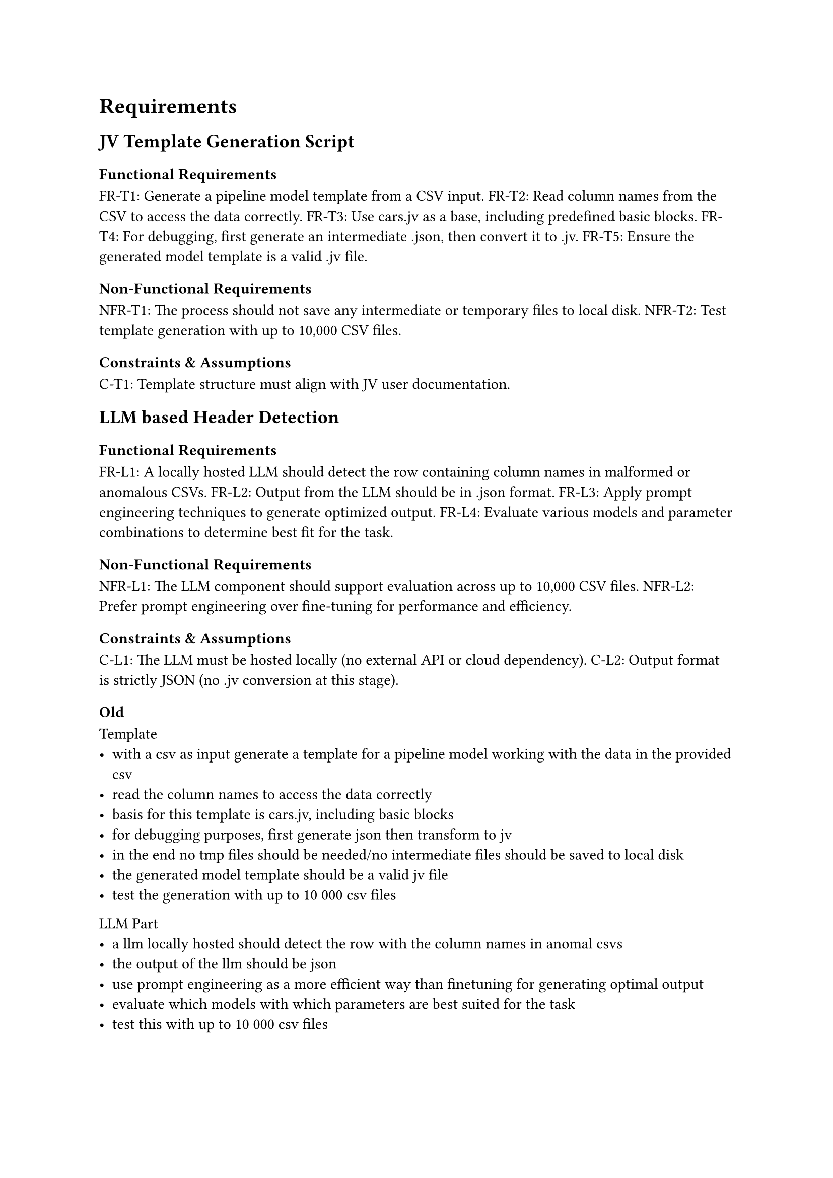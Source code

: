 = Requirements
== JV Template Generation Script
=== Functional Requirements

FR-T1: Generate a pipeline model template from a CSV input.
FR-T2: Read column names from the CSV to access the data correctly.
FR-T3: Use cars.jv as a base, including predefined basic blocks.
FR-T4: For debugging, first generate an intermediate .json, then convert it to .jv.
FR-T5: Ensure the generated model template is a valid .jv file.

=== Non-Functional Requirements

NFR-T1: The process should not save any intermediate or temporary files to local disk.
NFR-T2: Test template generation with up to 10,000 CSV files.

=== Constraints & Assumptions

C-T1: Template structure must align with JV user documentation.


== LLM based Header Detection
=== Functional Requirements

FR-L1: A locally hosted LLM should detect the row containing column names in malformed or anomalous CSVs.
FR-L2: Output from the LLM should be in .json format.
FR-L3: Apply prompt engineering techniques to generate optimized output.
FR-L4: Evaluate various models and parameter combinations to determine best fit for the task.

=== Non-Functional Requirements

NFR-L1: The LLM component should support evaluation across up to 10,000 CSV files.
NFR-L2: Prefer prompt engineering over fine-tuning for performance and efficiency.
=== Constraints & Assumptions

C-L1: The LLM must be hosted locally (no external API or cloud dependency).
C-L2: Output format is strictly JSON (no .jv conversion at this stage).




=== Old
Template
- with a csv as input generate a template for a pipeline model working with the data in the provided csv
- read the column names to access the data correctly
- basis for this template is cars.jv, including basic blocks
- for debugging purposes, first generate json then transform to jv
- in the end no tmp files should be needed/no intermediate files should be saved to local disk
- the generated model template should be a valid jv file
- test the generation with up to 10 000 csv files

LLM Part
- a llm locally hosted should detect the row with the column names in anomal csvs
- the output of the llm should be json
- use prompt engineering as a more efficient way than finetuning for generating optimal output
- evaluate which models with which parameters are best suited for the task
- test this with up to 10 000 csv files

